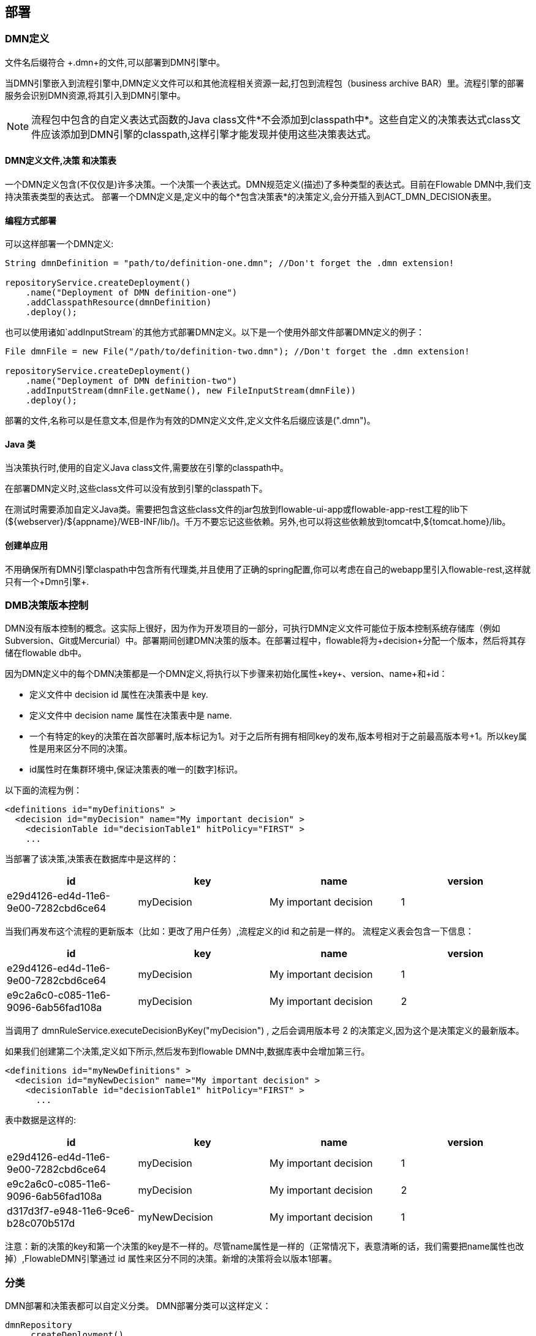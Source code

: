 [[chDeployment]]

== 部署


=== DMN定义

文件名后缀符合 +.dmn+的文件,可以部署到DMN引擎中。

当DMN引擎嵌入到流程引擎中,DMN定义文件可以和其他流程相关资源一起,打包到流程包（business archive BAR）里。流程引擎的部署服务会识别DMN资源,将其引入到DMN引擎中。

[NOTE]
====
流程包中包含的自定义表达式函数的Java class文件*不会添加到classpath中*。这些自定义的决策表达式class文件应该添加到DMN引擎的classpath,这样引擎才能发现并使用这些决策表达式。
====


==== DMN定义文件,决策 和决策表
一个DMN定义包含(不仅仅是)许多决策。一个决策一个表达式。DMN规范定义(描述)了多种类型的表达式。目前在Flowable DMN中,我们支持决策表类型的表达式。
部署一个DMN定义是,定义中的每个*包含决策表*的决策定义,会分开插入到ACT_DMN_DECISION表里。


==== 编程方式部署

可以这样部署一个DMN定义:

[source,java,linenums]
----
String dmnDefinition = "path/to/definition-one.dmn"; //Don't forget the .dmn extension!

repositoryService.createDeployment()
    .name("Deployment of DMN definition-one")
    .addClasspathResource(dmnDefinition)
    .deploy();

----

也可以使用诸如`addInputStream`的其他方式部署DMN定义。以下是一个使用外部文件部署DMN定义的例子：

[source,java,linenums]
----
File dmnFile = new File("/path/to/definition-two.dmn"); //Don't forget the .dmn extension!

repositoryService.createDeployment()
    .name("Deployment of DMN definition-two")
    .addInputStream(dmnFile.getName(), new FileInputStream(dmnFile))
    .deploy();

----

部署的文件,名称可以是任意文本,但是作为有效的DMN定义文件,定义文件名后缀应该是(".dmn")。

==== Java 类

当决策执行时,使用的自定义Java class文件,需要放在引擎的classpath中。

在部署DMN定义时,这些class文件可以没有放到引擎的classpath下。

在测试时需要添加自定义Java类。需要把包含这些class文件的jar包放到flowable-ui-app或flowable-app-rest工程的lib下(${webserver}/${appname}/WEB-INF/lib/)。千万不要忘记这些依赖。另外,也可以将这些依赖放到tomcat中,+${tomcat.home}/lib+。


==== 创建单应用

不用确保所有DMN引擎claspath中包含所有代理类,并且使用了正确的spring配置,你可以考虑在自己的webapp里引入flowable-rest,这样就只有一个+Dmn引擎+.

[[versioningOfDMNDefinitions]]

=== DMB决策版本控制

DMN没有版本控制的概念。这实际上很好，因为作为开发项目的一部分，可执行DMN定义文件可能位于版本控制系统存储库（例如Subversion、Git或Mercurial）中。部署期间创建DMN决策的版本。在部署过程中，flowable将为+decision+分配一个版本，然后将其存储在flowable db中。

因为DMN定义中的每个DMN决策都是一个DMN定义,将执行以下步骤来初始化属性+key+、+version+、+name+和+id+：

* 定义文件中 decision +id+ 属性在决策表中是 +key+.
* 定义文件中 decision +name+ 属性在决策表中是 +name+.
* 一个有特定的key的决策在首次部署时,版本标记为1。对于之后所有拥有相同key的发布,版本号相对于之前最高版本号+1。所以key属性是用来区分不同的决策。
* id属性时在集群环境中,保证决策表的唯一的[数字]标识。


以下面的流程为例：

[source,xml,linenums]
----
<definitions id="myDefinitions" >
  <decision id="myDecision" name="My important decision" >
    <decisionTable id="decisionTable1" hitPolicy="FIRST" >
    ...
----

当部署了该决策,决策表在数据库中是这样的：

[options="header"]
|===============
|id|key|name|version
|e29d4126-ed4d-11e6-9e00-7282cbd6ce64|myDecision|My important decision|1

|===============


当我们再发布这个流程的更新版本（比如：更改了用户任务）,流程定义的++id++ 和之前是一样的。
流程定义表会包含一下信息：

[options="header"]
|===============
|id|key|name|version
|e29d4126-ed4d-11e6-9e00-7282cbd6ce64|myDecision|My important decision|1
|e9c2a6c0-c085-11e6-9096-6ab56fad108a|myDecision|My important decision|2

|===============

当调用了 ++dmnRuleService.executeDecisionByKey("myDecision")++ , 之后会调用版本号 ++2++ 的决策定义,因为这个是决策定义的最新版本。

如果我们创建第二个决策,定义如下所示,然后发布到flowable DMN中,数据库表中会增加第三行。

[source,xml,linenums]
----
<definitions id="myNewDefinitions" >
  <decision id="myNewDecision" name="My important decision" >
    <decisionTable id="decisionTable1" hitPolicy="FIRST" >
      ...
----

表中数据是这样的:

[options="header"]
|===============
|id|key|name|version
|e29d4126-ed4d-11e6-9e00-7282cbd6ce64|myDecision|My important decision|1
|e9c2a6c0-c085-11e6-9096-6ab56fad108a|myDecision|My important decision|2
|d317d3f7-e948-11e6-9ce6-b28c070b517d|myNewDecision|My important decision|1

|===============

注意：新的决策的key和第一个决策的key是不一样的。尽管name属性是一样的（正常情况下，表意清晰的话，我们需要把name属性也改掉）,FlowableDMN引擎通过 ++id++ 属性来区分不同的决策。新增的决策将会以版本1部署。

[[deploymentCategory]]

=== 分类

DMN部署和决策表都可以自定义分类。
DMN部署分类可以这样定义：

[source,java,linenums]
----
dmnRepository
    .createDeployment()
    .category("yourCategory")
    ...
    .deploy();
----

决策表分类可以这样定义：

[source,java,linenums]
----
dmnRepository.setDecisionTableCategory("e9c2a6c0-c085-11e6-9096-6ab56fad108a", "yourCategory");
----